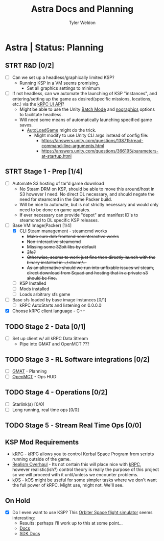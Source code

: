 #+TITLE: Astra Docs and Planning
#+DESCRIPTION: Astra is a mission control framework for KSP to facilitate fully automated missions and operations. Also hoping to learn a bit about control theory in the process.
#+AUTHOR: Tyler Weldon
#+EMAIL: tylerweldon94@gmail.com

* Astra | Status: Planning
** STRT R&D [0/2]
- [ ] Can we set up a headless/graphically limited KSP?
  * Running KSP in a VM seems promising.
    * Set all graphics settings to minimum
- [ ] If not headless, can we automate the launching of KSP "instances", and entering/setting up the game as desired(specific missions, locations, etc.) via the [[https://krpc.github.io/krpc/cpp/api/ui/ui.html][kRPC UI API]]?
  * Might be able to use the Unity [[https://docs.unity3d.com/Manual/CLIBatchmodeCoroutines.html][Batch Mode]] and [[https://docs.unity3d.com/Manual/CommandLineArguments.html][nographics]] options to facilitate headless.
  * Will need some means of automatically launching specified game saves.
    * [[https://github.com/allista/AutoLoadGame][AutoLoadGame]] might do the trick.
      * Might modify to use Unity CLI args instead of config file:
        + https://answers.unity.com/questions/138715/read-command-line-arguments.html
        + https://answers.unity.com/questions/366195/parameters-at-startup.html
** STRT Stage 1 - Prep [1/4]
- [ ] Automate S3 hosting of tar'd game download
    * No Steam DRM on KSP, should be able to move this around/host in S3 however I need. No direct DL necessary, and should negate the need for steamcmd in the Game Packer build.
    * Will be nice to automate, but is not strictly necessary and would only need to be done on game updates.
    * If ever necessary can provide "depot" and manifest ID's to steamcmd to DL specific KSP releases.
- [-] Base VM Image(Packer) [1/4]
  - [X] CLI Steam management - steamcmd works
    * +Make sure deb frontend noninteractive works+
    * +Non-interactive steamcmd+
    * +Missing some 32bit libs by default+
    * +2fa?+
    * +Otherwise, seems to work just fine then directly launch with the binary installed in ~/.steam/...+
    * +As an alternative should we run into unfixable issues w/ steam, direct download from Squad and hosting that in a private s3 should be fine.+
  - [ ] KSP Installed
  - [ ] Mods installed
  - [ ] Loads arbitrary sfs game
- [ ] Base sfs loaded by base image instances [0/1]
  - [ ] kRPC AutoStarts and listening on 0.0.0.0
- [X] Choose kRPC client language - C++
** TODO Stage 2 - Data [0/1]
- [ ] Set up client w/ all kRPC Data Stream
  * Pipe into GMAT and OpenMCT ???
** TODO Stage 3 - RL Software integrations [0/2]
- [ ] [[https://opensource.gsfc.nasa.gov/projects/GMAT/index.php][GMAT]] - Planning
- [ ] [[https://github.com/nasa/openmct][OpenMCT]] - Ops HUD
** TODO Stage 4 - Operations [0/2]
- [-] Starlink(s) [0/0]
- [-] Long running, real time ops [0/0]
** TODO Stage 5 - Stream Real Time Ops [0/0]
** KSP Mod Requirements
- [[https://krpc.github.io/krpc/][kRPC]] - kRPC allows you to control Kerbal Space Program from scripts running outside of the game.
- [[https://github.com/KSP-RO/RealismOverhaul/wiki][Realism Overhaul]] - Its not certain this will place nice with [[https://krpc.github.io/krpc/][kRPC]], however realistic(ish?) control theory is really the purpose of this project so we will proceed with it until/unless we encounter problems.
- [[https://ksp-kos.github.io/KOS/][kOS]] - kOS might be useful for some simpler tasks where we don't want the full power of kRPC. Might use, might not. We'll see.
** On Hold
  - [X] Do I even want to use KSP? This [[http://orbit.medphys.ucl.ac.uk/index.html][Orbiter Space flight simulator]] seems interesting:
    * Results: perhaps I'll work up to this at some point...
    * [[https://www.orbiterwiki.org/wiki/][Docs]]
    * [[https://www.orbiterwiki.org/wiki/SDK_documentation][SDK Docs]]

